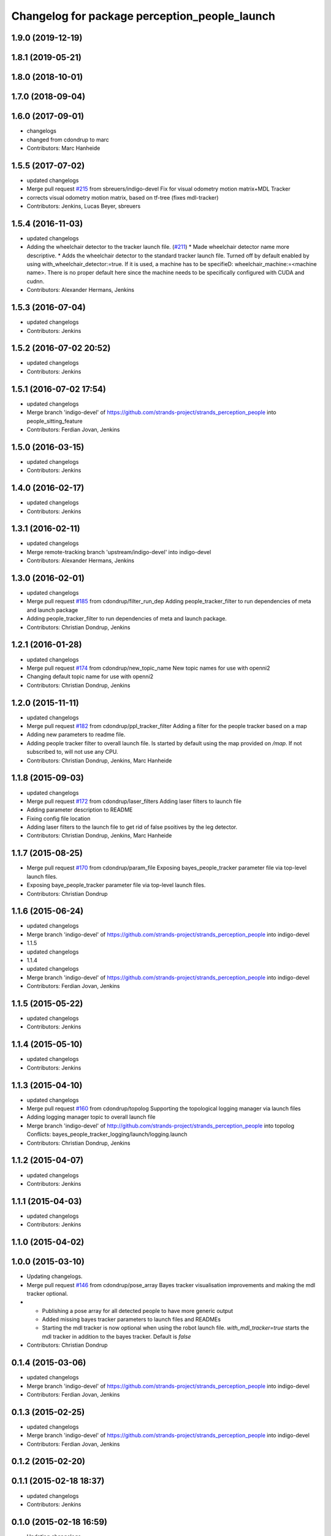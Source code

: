 ^^^^^^^^^^^^^^^^^^^^^^^^^^^^^^^^^^^^^^^^^^^^^^
Changelog for package perception_people_launch
^^^^^^^^^^^^^^^^^^^^^^^^^^^^^^^^^^^^^^^^^^^^^^

1.9.0 (2019-12-19)
------------------

1.8.1 (2019-05-21)
------------------

1.8.0 (2018-10-01)
------------------

1.7.0 (2018-09-04)
------------------

1.6.0 (2017-09-01)
------------------
* changelogs
* changed from cdondrup to marc
* Contributors: Marc Hanheide

1.5.5 (2017-07-02)
------------------
* updated changelogs
* Merge pull request `#215 <https://github.com/strands-project/strands_perception_people/issues/215>`_ from sbreuers/indigo-devel
  Fix for visual odometry motion matrix+MDL Tracker
* corrects visual odometry motion matrix, based on tf-tree (fixes mdl-tracker)
* Contributors: Jenkins, Lucas Beyer, sbreuers

1.5.4 (2016-11-03)
------------------
* updated changelogs
* Adding the wheelchair detector to the tracker launch file. (`#211 <https://github.com/strands-project/strands_perception_people/issues/211>`_)
  * Made wheelchair detector name more descriptive.
  * Adds the wheelchair detector to the standard tracker launch file.
  Turned off by default enabled by using with_wheelchair_detector:=true.
  If it is used, a machine has to be specifieD: wheelchair_machine:=<machine name>.
  There is no proper default here since the machine needs to be specifically
  configured with CUDA and cudnn.
* Contributors: Alexander Hermans, Jenkins

1.5.3 (2016-07-04)
------------------
* updated changelogs
* Contributors: Jenkins

1.5.2 (2016-07-02 20:52)
------------------------
* updated changelogs
* Contributors: Jenkins

1.5.1 (2016-07-02 17:54)
------------------------
* updated changelogs
* Merge branch 'indigo-devel' of https://github.com/strands-project/strands_perception_people into people_sitting_feature
* Contributors: Ferdian Jovan, Jenkins

1.5.0 (2016-03-15)
------------------
* updated changelogs
* Contributors: Jenkins

1.4.0 (2016-02-17)
------------------
* updated changelogs
* Contributors: Jenkins

1.3.1 (2016-02-11)
------------------
* updated changelogs
* Merge remote-tracking branch 'upstream/indigo-devel' into indigo-devel
* Contributors: Alexander Hermans, Jenkins

1.3.0 (2016-02-01)
------------------
* updated changelogs
* Merge pull request `#185 <https://github.com/strands-project/strands_perception_people/issues/185>`_ from cdondrup/filter_run_dep
  Adding people_tracker_filter to run dependencies of meta and launch package
* Adding people_tracker_filter to run dependencies of meta and launch package.
* Contributors: Christian Dondrup, Jenkins

1.2.1 (2016-01-28)
------------------
* updated changelogs
* Merge pull request `#174 <https://github.com/strands-project/strands_perception_people/issues/174>`_ from cdondrup/new_topic_name
  New topic names for use with openni2
* Changing default topic name for use with openni2
* Contributors: Christian Dondrup, Jenkins

1.2.0 (2015-11-11)
------------------
* updated changelogs
* Merge pull request `#182 <https://github.com/strands-project/strands_perception_people/issues/182>`_ from cdondrup/ppl_tracker_filter
  Adding a filter for the people tracker based on a map
* Adding new parameters to readme file.
* Adding people tracker filter to overall launch file. Is started by default using the map provided on `/map`.
  If not subscribed to, will not use any CPU.
* Contributors: Christian Dondrup, Jenkins, Marc Hanheide

1.1.8 (2015-09-03)
------------------
* updated changelogs
* Merge pull request `#172 <https://github.com/strands-project/strands_perception_people/issues/172>`_ from cdondrup/laser_filters
  Adding laser filters to launch file
* Adding parameter description to README
* Fixing config file location
* Adding laser filters to the launch file to get rid of false psoitives by the leg detector.
* Contributors: Christian Dondrup, Jenkins, Marc Hanheide

1.1.7 (2015-08-25)
------------------
* Merge pull request `#170 <https://github.com/strands-project/strands_perception_people/issues/170>`_ from cdondrup/param_file
  Exposing bayes_people_tracker parameter file via top-level launch files.
* Exposing baye_people_tracker parameter file via top-level launch files.
* Contributors: Christian Dondrup

1.1.6 (2015-06-24)
------------------
* updated changelogs
* Merge branch 'indigo-devel' of https://github.com/strands-project/strands_perception_people into indigo-devel
* 1.1.5
* updated changelogs
* 1.1.4
* updated changelogs
* Merge branch 'indigo-devel' of https://github.com/strands-project/strands_perception_people into indigo-devel
* Contributors: Ferdian Jovan, Jenkins

1.1.5 (2015-05-22)
------------------
* updated changelogs
* Contributors: Jenkins

1.1.4 (2015-05-10)
------------------
* updated changelogs
* Contributors: Jenkins

1.1.3 (2015-04-10)
------------------
* updated changelogs
* Merge pull request `#160 <https://github.com/strands-project/strands_perception_people/issues/160>`_ from cdondrup/topolog
  Supporting the topological logging manager via launch files
* Adding logging manager topic to overall launch file
* Merge branch 'indigo-devel' of http://github.com/strands-project/strands_perception_people into topolog
  Conflicts:
  bayes_people_tracker_logging/launch/logging.launch
* Contributors: Christian Dondrup, Jenkins

1.1.2 (2015-04-07)
------------------
* updated changelogs
* Contributors: Jenkins

1.1.1 (2015-04-03)
------------------
* updated changelogs
* Contributors: Jenkins

1.1.0 (2015-04-02)
------------------

1.0.0 (2015-03-10)
------------------
* Updating changelogs.
* Merge pull request `#146 <https://github.com/strands-project/strands_perception_people/issues/146>`_ from cdondrup/pose_array
  Bayes tracker visualisation improvements and making the mdl tracker optional.
* * Publishing a pose array for all detected people to have more generic output
  * Added missing bayes tracker parameters to launch files and READMEs
  * Starting the mdl tracker is now optional when using the robot launch file. `with_mdl_tracker=true` starts the mdl tracker in addition to the bayes tracker. Default is `false`
* Contributors: Christian Dondrup

0.1.4 (2015-03-06)
------------------
* updated changelogs
* Merge branch 'indigo-devel' of https://github.com/strands-project/strands_perception_people into indigo-devel
* Contributors: Ferdian Jovan, Jenkins

0.1.3 (2015-02-25)
------------------
* updated changelogs
* Merge branch 'indigo-devel' of https://github.com/strands-project/strands_perception_people into indigo-devel
* Contributors: Ferdian Jovan, Jenkins

0.1.2 (2015-02-20)
------------------

0.1.1 (2015-02-18 18:37)
------------------------
* updated changelogs
* Contributors: Jenkins

0.1.0 (2015-02-18 16:59)
------------------------
* Updating changelogs
* Merge pull request `#130 <https://github.com/strands-project/strands_perception_people/issues/130>`_ from cdondrup/fixomatic
  Preparing indigo-devel to be released
* Setting correct version number. The changelogs will be regenerated because the ones from the release branch would not be consistent with the changes made in the devel branch.
* Merged latest version from indigo-devel
* Merge pull request `#128 <https://github.com/strands-project/strands_perception_people/issues/128>`_ from cdondrup/ground_hog
  Removing strands_ground_hog from indigo-devel after it has been moved to attic
* Removed strands_ground_hog
* Setting default value of load_params_from_file to true
* removing HOG launch files
* Changed launch files to new format.
* Merge pull request `#114 <https://github.com/strands-project/strands_perception_people/issues/114>`_ from cdondrup/hydro-devel
  Changed launch files to new format.
* Changed launch files to new format.
* Merge pull request `#109 <https://github.com/strands-project/strands_perception_people/issues/109>`_ from cdondrup/topics
  Making camera topic reconfigurable
* Making camera topic reconfigurable
  So far only the camera namespace was configurable but that introduced an implicit dependency on the openni_wrapper.
  With these changes the whole topic is reconfigurable via a parameter, e.g.:
  camera_namespace:=/my_cam
  depth_image:=/depth/image
  results in `/my_cam/depth/image` as a topic for the depth image. So `camera_namespace` + `depth_image` = the topic on which to look for the depth image.
* Merge pull request `#105 <https://github.com/strands-project/strands_perception_people/issues/105>`_ from lucasb-eyer/hydro-devel
  Fixing `#101 <https://github.com/strands-project/strands_perception_people/issues/101>`_ (Licenses)
* Added LICENSE files. Fixes `#101 <https://github.com/strands-project/strands_perception_people/issues/101>`_
* Merge pull request `#100 <https://github.com/strands-project/strands_perception_people/issues/100>`_ from cdondrup/hydro-devel
  Renaming mdl-People_tracker launch files
* renaming mdl-People_tracker launch files
  to comply with the rest of the structure and to make releasing easier.
* Merge pull request `#98 <https://github.com/strands-project/strands_perception_people/issues/98>`_ from strands-project/rename
  Renamed strands_pedestrian_tracking to mdl_people_tracker
* Renamed strands_pedestrian_tracking to mdl_people_tracker
  This also includes renaming the messages and most of the parameters.
* Merge pull request `#97 <https://github.com/strands-project/strands_perception_people/issues/97>`_ from strands-project/dependencies
  Release preparations
* Some bug fixes
* Prepared launch package for release.
* Merge pull request `#96 <https://github.com/strands-project/strands_perception_people/issues/96>`_ from cdondrup/rename
  Renaming most of the packages to comply with ROS naming conventions
* Renamed pedestrian_tracker launch files
* Calling the leg_detector directly to not need a private fork anymore.
* Splitting utils package into seperate packages.
* strands_visual_odometry is now visual_odometry
* strands_perception_people_launch is now perception_people_launch
* Contributors: Christian Dondrup, Lucas Beyer
